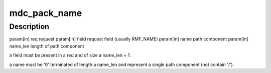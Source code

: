 .. -*- coding: utf-8; mode: rst -*-
.. src-file: drivers/staging/lustre/lustre/mdc/mdc_lib.c

.. _`mdc_pack_name`:

mdc_pack_name
=============

.. c:function:: void mdc_pack_name(struct ptlrpc_request *req, const struct req_msg_field *field, const char *name, size_t name_len)

    :param struct ptlrpc_request \*req:
        *undescribed*

    :param const struct req_msg_field \*field:
        *undescribed*

    :param const char \*name:
        *undescribed*

    :param size_t name_len:
        *undescribed*

.. _`mdc_pack_name.description`:

Description
-----------

\param[in] req       request
\param[in] field     request field (usually RMF_NAME)
\param[in] name      path component
\param[in] name_len  length of path component

\a field must be present in \a req and of size \a name_len + 1.

\a name must be '\0' terminated of length \a name_len and represent
a single path component (not contain '/').

.. This file was automatic generated / don't edit.

